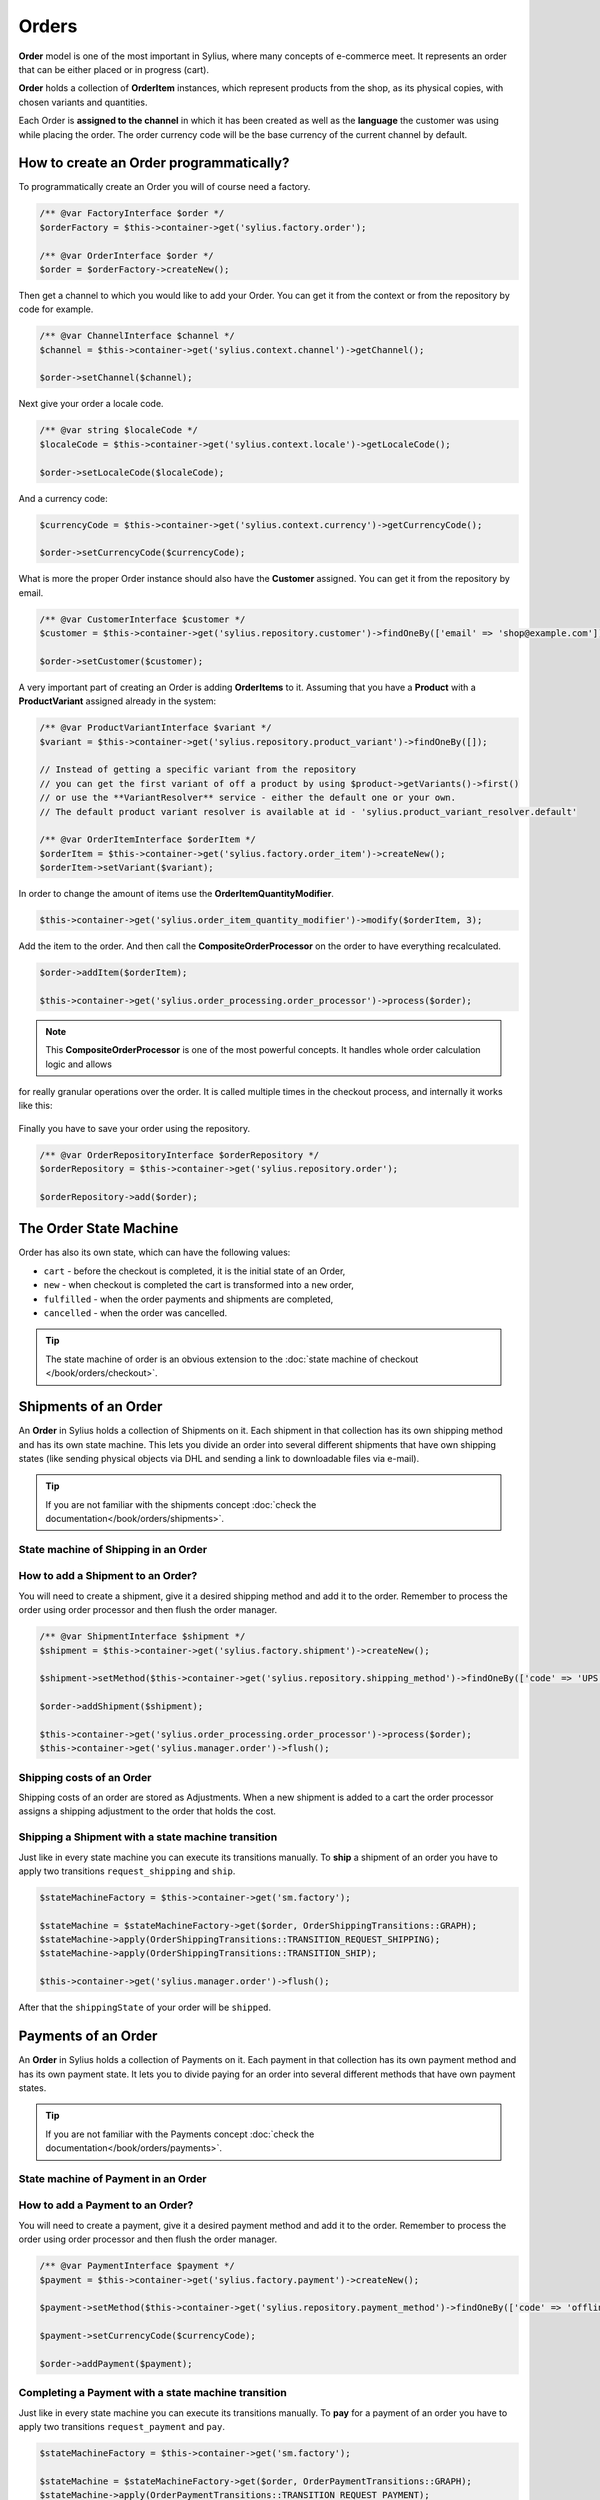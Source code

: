 .. index::
   single: Orders

Orders
======

**Order** model is one of the most important in Sylius, where many concepts of e-commerce meet.
It represents an order that can be either placed or in progress (cart).

**Order** holds a collection of **OrderItem** instances, which represent products from the shop,
as its physical copies, with chosen variants and quantities.

Each Order is **assigned to the channel** in which it has been created as well as the **language** the customer was using
while placing the order. The order currency code will be the base currency of the current channel by default.

How to create an Order programmatically?
----------------------------------------

To programmatically create an Order you will of course need a factory.

.. code-block:: php

    /** @var FactoryInterface $order */
    $orderFactory = $this->container->get('sylius.factory.order');

    /** @var OrderInterface $order */
    $order = $orderFactory->createNew();

Then get a channel to which you would like to add your Order. You can get it from the context or from the repository by code for example.

.. code-block:: php

    /** @var ChannelInterface $channel */
    $channel = $this->container->get('sylius.context.channel')->getChannel();

    $order->setChannel($channel);

Next give your order a locale code.

.. code-block:: php

    /** @var string $localeCode */
    $localeCode = $this->container->get('sylius.context.locale')->getLocaleCode();

    $order->setLocaleCode($localeCode);

And a currency code:

.. code-block:: php

    $currencyCode = $this->container->get('sylius.context.currency')->getCurrencyCode();

    $order->setCurrencyCode($currencyCode);

What is more the proper Order instance should also have the **Customer** assigned.
You can get it from the repository by email.

.. code-block:: php

    /** @var CustomerInterface $customer */
    $customer = $this->container->get('sylius.repository.customer')->findOneBy(['email' => 'shop@example.com']);

    $order->setCustomer($customer);

A very important part of creating an Order is adding **OrderItems** to it.
Assuming that you have a **Product** with a **ProductVariant** assigned already in the system:

.. code-block:: php

    /** @var ProductVariantInterface $variant */
    $variant = $this->container->get('sylius.repository.product_variant')->findOneBy([]);

    // Instead of getting a specific variant from the repository
    // you can get the first variant of off a product by using $product->getVariants()->first()
    // or use the **VariantResolver** service - either the default one or your own.
    // The default product variant resolver is available at id - 'sylius.product_variant_resolver.default'

    /** @var OrderItemInterface $orderItem */
    $orderItem = $this->container->get('sylius.factory.order_item')->createNew();
    $orderItem->setVariant($variant);

In order to change the amount of items use the **OrderItemQuantityModifier**.

.. code-block:: php

    $this->container->get('sylius.order_item_quantity_modifier')->modify($orderItem, 3);

Add the item to the order. And then call the **CompositeOrderProcessor** on the order to have
everything recalculated.

.. code-block:: php

    $order->addItem($orderItem);

    $this->container->get('sylius.order_processing.order_processor')->process($order);

.. note::

    This **CompositeOrderProcessor** is one of the most powerful concepts. It handles whole order calculation logic and allows
for really granular operations over the order. It is called multiple times in the checkout process, and internally it works like this:

    .. image:: ../../_images/sylius_order_processor.png
        :align: center

Finally you have to save your order using the repository.

.. code-block:: php

    /** @var OrderRepositoryInterface $orderRepository */
    $orderRepository = $this->container->get('sylius.repository.order');

    $orderRepository->add($order);

The Order State Machine
-----------------------

Order has also its own state, which can have the following values:

* ``cart`` - before the checkout is completed, it is the initial state of an Order,
* ``new`` - when checkout is completed the cart is transformed into a ``new`` order,
* ``fulfilled`` - when the order payments and shipments are completed,
* ``cancelled`` - when the order was cancelled.

.. image:: ../../_images/sylius_order.png
    :align: center
    :scale: 70%

.. tip::

    The state machine of order is an obvious extension to the :doc:`state machine of checkout </book/orders/checkout>`.

Shipments of an Order
---------------------

An **Order** in Sylius holds a collection of Shipments on it. Each shipment in that collection has its own shipping method and has its own state machine.
This lets you divide an order into several different shipments that have own shipping states (like sending physical objects via DHL and sending a link to downloadable files via e-mail).

.. tip::

    If you are not familiar with the shipments concept :doc:`check the documentation</book/orders/shipments>`.

State machine of Shipping in an Order
~~~~~~~~~~~~~~~~~~~~~~~~~~~~~~~~~~~~~

.. image:: ../../_images/sylius_order_shipping.png
    :align: center
    :scale: 70%

How to add a Shipment to an Order?
~~~~~~~~~~~~~~~~~~~~~~~~~~~~~~~~~~

You will need to create a shipment, give it a desired shipping method and add it to the order.
Remember to process the order using order processor and then flush the order manager.

.. code-block:: php

    /** @var ShipmentInterface $shipment */
    $shipment = $this->container->get('sylius.factory.shipment')->createNew();

    $shipment->setMethod($this->container->get('sylius.repository.shipping_method')->findOneBy(['code' => 'UPS']));

    $order->addShipment($shipment);

    $this->container->get('sylius.order_processing.order_processor')->process($order);
    $this->container->get('sylius.manager.order')->flush();

Shipping costs of an Order
~~~~~~~~~~~~~~~~~~~~~~~~~~

Shipping costs of an order are stored as Adjustments. When a new shipment is added to a cart the order processor assigns
a shipping adjustment to the order that holds the cost.

Shipping a Shipment with a state machine transition
~~~~~~~~~~~~~~~~~~~~~~~~~~~~~~~~~~~~~~~~~~~~~~~~~~~

Just like in every state machine you can execute its transitions manually. To **ship** a shipment of an order you have to apply
two transitions ``request_shipping`` and ``ship``.

.. code-block:: php

    $stateMachineFactory = $this->container->get('sm.factory');

    $stateMachine = $stateMachineFactory->get($order, OrderShippingTransitions::GRAPH);
    $stateMachine->apply(OrderShippingTransitions::TRANSITION_REQUEST_SHIPPING);
    $stateMachine->apply(OrderShippingTransitions::TRANSITION_SHIP);

    $this->container->get('sylius.manager.order')->flush();

After that the ``shippingState`` of your order will be ``shipped``.

Payments of an Order
--------------------

An **Order** in Sylius holds a collection of Payments on it. Each payment in that collection has its own payment method and has its own payment state.
It lets you to divide paying for an order into several different methods that have own payment states.

.. tip::

    If you are not familiar with the Payments concept :doc:`check the documentation</book/orders/payments>`.

State machine of Payment in an Order
~~~~~~~~~~~~~~~~~~~~~~~~~~~~~~~~~~~~

.. image:: ../../_images/sylius_order_payment.png
    :align: center
    :scale: 70%

How to add a Payment to an Order?
~~~~~~~~~~~~~~~~~~~~~~~~~~~~~~~~~

You will need to create a payment, give it a desired payment method and add it to the order.
Remember to process the order using order processor and then flush the order manager.

.. code-block:: php

    /** @var PaymentInterface $payment */
    $payment = $this->container->get('sylius.factory.payment')->createNew();

    $payment->setMethod($this->container->get('sylius.repository.payment_method')->findOneBy(['code' => 'offline']));

    $payment->setCurrencyCode($currencyCode);

    $order->addPayment($payment);

Completing a Payment with a state machine transition
~~~~~~~~~~~~~~~~~~~~~~~~~~~~~~~~~~~~~~~~~~~~~~~~~~~~

Just like in every state machine you can execute its transitions manually. To **pay** for a payment of an order you have to apply
two transitions ``request_payment`` and ``pay``.

.. code-block:: php

    $stateMachineFactory = $this->container->get('sm.factory');

    $stateMachine = $stateMachineFactory->get($order, OrderPaymentTransitions::GRAPH);
    $stateMachine->apply(OrderPaymentTransitions::TRANSITION_REQUEST_PAYMENT);
    $stateMachine->apply(OrderPaymentTransitions::TRANSITION_PAY);

    $this->container->get('sylius.manager.order')->flush();

**If it was the only payment assigned to that order** now the ``paymentState`` of your order will be ``paid``.

.. rst-class:: plugin-feature

Creating an Order via admin panel
~~~~~~~~~~~~~~~~~~~~~~~~~~~~~~~~~

After installing the `Sylius/AdminOrderCreationPlugin <https://github.com/Sylius/AdminOrderCreationPlugin>`_
it is possible to create Orders for a chosen Customer from the administrator perspective.

You will be able to choose any products, assign custom prices for items, choose payment and shipping methods. Moreover
it is possible to reorder an order that has already been placed.

.. rst-class:: plugin-feature

Customer Order operations: reorder & cancellation
~~~~~~~~~~~~~~~~~~~~~~~~~~~~~~~~~~~~~~~~~~~~~~~~~

With the usage of other Sylius official plugins your Customers will be able to:

* cancel unpaid Orders in the "My Account" section -> `Customer Order Cancellation Plugin <https://github.com/Sylius/CustomerOrderCancellationPlugin>`_
* reorder one of their previously placed Orders -> `Customer Reorder Plugin <https://github.com/Sylius/CustomerReorderPlugin>`_

Learn more
----------

* :doc:`Order - Component Documentation </components_and_bundles/components/Order/index>`
* :doc:`Order - Bundle Documentation </components_and_bundles/bundles/SyliusOrderBundle/index>`
